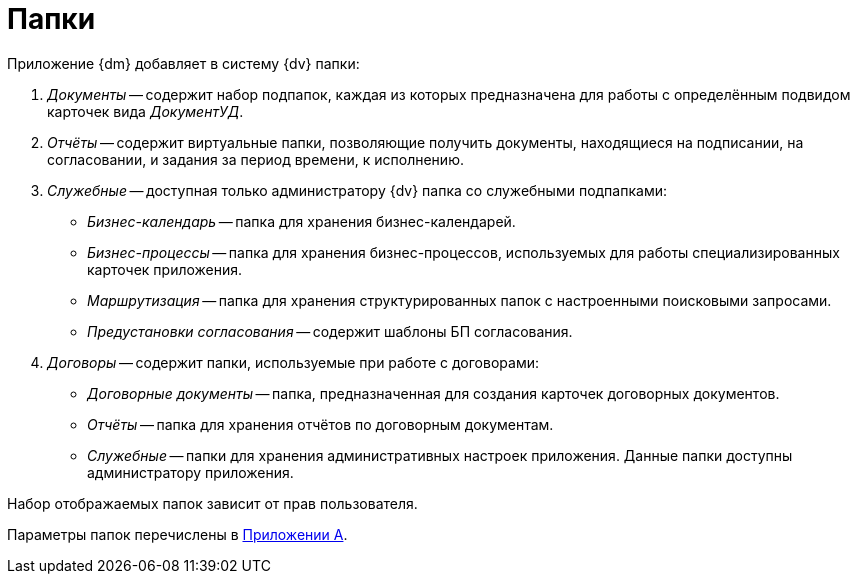 = Папки

.Приложение {dm} добавляет в систему {dv} папки:
. _Документы_ -- содержит набор подпапок, каждая из которых предназначена для работы с определённым подвидом карточек вида _ДокументУД_.
. _Отчёты_ -- содержит виртуальные папки, позволяющие получить документы, находящиеся на подписании, на согласовании, и задания за период времени, к исполнению.
. _Служебные_ -- доступная только администратору {dv} папка со служебными подпапками:
* _Бизнес-календарь_ -- папка для хранения бизнес-календарей.
* _Бизнес-процессы_ -- папка для хранения бизнес-процессов, используемых для работы специализированных карточек приложения.
* _Маршрутизация_ -- папка для хранения структурированных папок с настроенными поисковыми запросами.
* _Предустановки согласования_ -- содержит шаблоны БП согласования.
. _Договоры_ -- содержит папки, используемые при работе с договорами:
* _Договорные документы_ -- папка, предназначенная для создания карточек договорных документов.
* _Отчёты_ -- папка для хранения отчётов по договорным документам.
* _Служебные_ -- папки для хранения административных настроек приложения. Данные папки доступны администратору приложения.

Набор отображаемых папок зависит от прав пользователя.

Параметры папок перечислены в xref:admin:appendix/module-folders.adoc[Приложении A].

